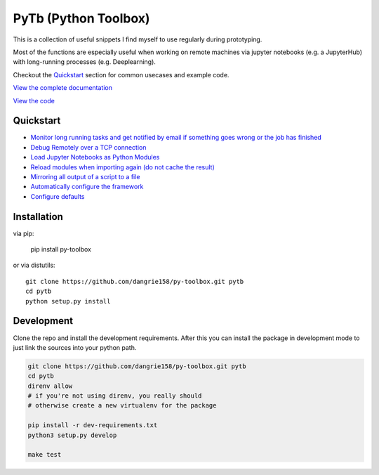 =====================
PyTb (Python Toolbox)
=====================

.. image:: assets/logo.png
   :width: 100%

This is a collection of useful snippets I find myself to use
regularly during prototyping.

.. image:: https://travis-ci.com/dangrie158/py-toolbox.svg?branch=master
   :alt: Build Status

.. image:: https://readthedocs.org/projects/py-toolbox/badge/?version=latest
   :target: https://py-toolbox.readthedocs.io/en/latest/?badge=latest
   :alt: Documentation Status

Most of the functions are especially useful when working on
remote machines via jupyter notebooks (e.g. a JupyterHub)
with long-running processes (e.g. Deeplearning).

Checkout the `Quickstart`_ section for common usecases and
example code.

`View the complete documentation <https://py-toolbox.readthedocs.io/en/latest/>`_

`View the code <https://github.com/dangrie158/py-toolbox>`_

----------
Quickstart
----------

- `Monitor long running tasks and get notified by email if something goes wrong or the job has finished <https://py-toolbox.readthedocs.io/en/latest/modules/notification.html#setup-monitoring-for-your-long-running-tasks>`_
- `Debug Remotely over a TCP connection <https://py-toolbox.readthedocs.io/en/latest/modules/rdb.html#remote-debugging>`_
- `Load Jupyter Notebooks as Python Modules <https://py-toolbox.readthedocs.io/en/latest/modules/importlib.html#importing-jupyter-notebooks-as-python-modules>`_
- `Reload modules when importing again (do not cache the result) <https://py-toolbox.readthedocs.io/en/latest/modules/importlib.html#automatically-reload-modules-and-packages-when-importing>`_
- `Mirroring all output of a script to a file <https://py-toolbox.readthedocs.io/en/latest/modules/io.html#redirecting-output-streams>`_
- `Automatically configure the framework <https://py-toolbox.readthedocs.io/en/latest/modules/core.html#autoconfigure-toolbox-frameworks>`_
- `Configure defaults <https://py-toolbox.readthedocs.io/en/latest/modules/config.html#configure-the-toolkit>`_

------------
Installation
------------

via pip:

    pip install py-toolbox

or via distutils::

    git clone https://github.com/dangrie158/py-toolbox.git pytb
    cd pytb
    python setup.py install

-----------
Development
-----------

Clone the repo and install the development requirements.
After this you can install the package in development mode
to just link the sources into your python path.

.. code:: bash

    git clone https://github.com/dangrie158/py-toolbox.git pytb
    cd pytb
    direnv allow
    # if you're not using direnv, you really should
    # otherwise create a new virtualenv for the package

    pip install -r dev-requirements.txt
    python3 setup.py develop

    make test
